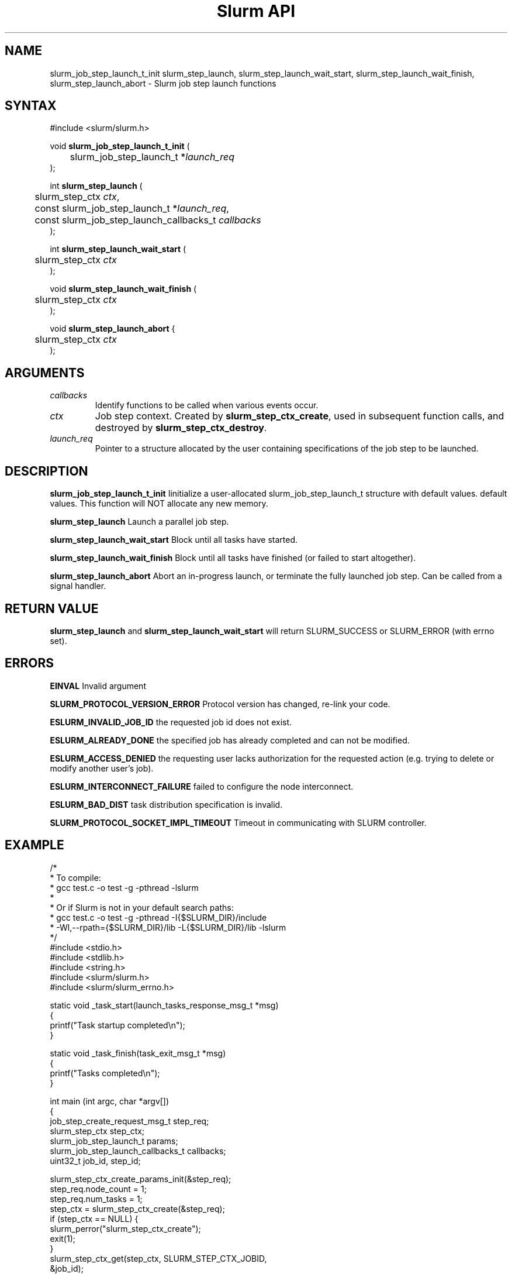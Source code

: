 .TH "Slurm API" "3" "December 2006" "Morris Jette" "Slurm job step launch functions"

.SH "NAME"

slurm_job_step_launch_t_init slurm_step_launch, slurm_step_launch_wait_start,
slurm_step_launch_wait_finish, slurm_step_launch_abort \- Slurm job step launch functions

.SH "SYNTAX"
.LP 
#include <slurm/slurm.h>
.LP 
.LP
void \fBslurm_job_step_launch_t_init\fR (
.br
	slurm_job_step_launch_t *\fIlaunch_req\fP 
.br
);
.LP
int \fBslurm_step_launch\fR (
.br
	slurm_step_ctx \fIctx\fP,
.br
	const slurm_job_step_launch_t *\fIlaunch_req\fP,
.br
	const slurm_job_step_launch_callbacks_t \fIcallbacks\fP
.br
);
.LP
int \fBslurm_step_launch_wait_start\fR (
.br
	slurm_step_ctx \fIctx\fP
.br
);
.LP
void \fBslurm_step_launch_wait_finish\fR (
.br
	slurm_step_ctx \fIctx\fP
.br
);
.LP
void \fBslurm_step_launch_abort\fR {
.br
	slurm_step_ctx \fIctx\fP
.br
);

.SH "ARGUMENTS"
.LP 
.TP
\fIcallbacks\fP
Identify functions to be called when various events occur.
.TP
\fIctx\fP
Job step context. Created by \fBslurm_step_ctx_create\fR, used in subsequent
function calls, and destroyed by \fBslurm_step_ctx_destroy\fR.
.TP
\fIlaunch_req\fP
Pointer to a structure allocated by the user containing specifications of 
the job step to be launched.

.SH "DESCRIPTION"
.LP
\fBslurm_job_step_launch_t_init\fR Iinitialize a user-allocated
slurm_job_step_launch_t structure with default values.
default values.  This function will NOT allocate any new memory.
.LP
\fBslurm_step_launch\fR Launch a parallel job step.
.LP
\fBslurm_step_launch_wait_start\fR Block until all tasks have started.
.LP
\fBslurm_step_launch_wait_finish\fR Block until all tasks have finished 
(or failed to start altogether).
.LP
\fBslurm_step_launch_abort\fR Abort an in-progress launch, or terminate 
the fully launched job step. Can be called from a signal handler.

.SH "RETURN VALUE"
.LP
\fBslurm_step_launch\fR and \fBslurm_step_launch_wait_start\fR
will return SLURM_SUCCESS or SLURM_ERROR (with errno set).

.SH "ERRORS"
.LP
\fBEINVAL\fR Invalid argument
.LP
\fBSLURM_PROTOCOL_VERSION_ERROR\fR Protocol version has changed, re\-link your code.
.LP
\fBESLURM_INVALID_JOB_ID\fR the requested job id does not exist. 
.LP
\fBESLURM_ALREADY_DONE\fR the specified job has already completed and can not be modified. 
.LP
\fBESLURM_ACCESS_DENIED\fR the requesting user lacks authorization for the requested action (e.g. trying to delete or modify another user's job). 
.LP
\fBESLURM_INTERCONNECT_FAILURE\fR failed to configure the node interconnect. 
.LP
\fBESLURM_BAD_DIST\fR task distribution specification is invalid. 
.LP
\fBSLURM_PROTOCOL_SOCKET_IMPL_TIMEOUT\fR Timeout in communicating with 
SLURM controller.

.SH "EXAMPLE
.LP
/*
.br
 * To compile:
.br
 * gcc test.c \-o test \-g \-pthread \-lslurm
.br
 *
.br
 * Or if Slurm is not in your default search paths:
.br
 * gcc test.c \-o test \-g \-pthread \-I{$SLURM_DIR}/include 
.br
 *     \-Wl,\-\-rpath={$SLURM_DIR}/lib \-L{$SLURM_DIR}/lib \-lslurm
.br
 */
.br
#include <stdio.h>
.br
#include <stdlib.h>
.br
#include <string.h>
.br
#include <slurm/slurm.h>
.br
#include <slurm/slurm_errno.h>
.LP
static void _task_start(launch_tasks_response_msg_t *msg)
.br
{
.br
	printf("Task startup completed\\n");
.br
}
.LP
static void _task_finish(task_exit_msg_t *msg)
.br
{
.br
	printf("Tasks completed\\n");
.br
}
.LP
int main (int argc, char *argv[])
.br 
{
.br
	job_step_create_request_msg_t step_req;
.br
	slurm_step_ctx step_ctx;
.br
	slurm_job_step_launch_t params;
.br
	slurm_job_step_launch_callbacks_t callbacks;
.br
	uint32_t job_id, step_id;
.LP
	slurm_step_ctx_create_params_init(&step_req);
.br
	step_req.node_count = 1;
.br
	step_req.num_tasks = 1;
.br
	step_ctx = slurm_step_ctx_create(&step_req);
.br
	if (step_ctx == NULL) {
.br
		slurm_perror("slurm_step_ctx_create");
.br
		exit(1);
.br
	}
.br
	slurm_step_ctx_get(step_ctx, SLURM_STEP_CTX_JOBID,
.br
			&job_id);
.br
	slurm_step_ctx_get(step_ctx, SLURM_STEP_CTX_STEPID,
.br
			&step_id);
.br
	printf("Ready to start job %u step %u\n", job_id, step_id);
.LP
	slurm_job_step_launch_t_init(&params);
.br
	params.argc = argc \- 1;
.br
	params.argv = argv + 1;
.br
	callbacks.task_start = _task_start;
.br
	callbacks.task_finish = _task_finish;
.br
	if (slurm_step_launch(step_ctx, &params, &callbacks)
.br
			!= SLURM_SUCCESS) {
.br
		slurm_perror("slurm_step_launch");
.br
		exit(1);
.br
	}
.br
	printf("Sent step launch RPC\\n");
.br
	if (slurm_step_launch_wait_start(step_ctx) != SLURM_SUCCESS) {
.br
		slurm_perror("slurm_step_launch_wait_start");
.br
		exit(1);
.br
	}
.br
	slurm_step_launch_wait_finish(step_ctx);
.br
	slurm_step_ctx_destroy(step_ctx);
.br
	exit(0);
.br
}

.SH "NOTE"
These functions are included in the libslurm library, 
which must be linked to your process for use
(e.g. "cc \-lslurm myprog.c").

.SH "COPYING"
Copyright (C) 2006 The Regents of the University of California.
Produced at Lawrence Livermore National Laboratory (cf, DISCLAIMER).
UCRL\-CODE\-217948.
.LP
This file is part of SLURM, a resource management program.
For details, see <http://www.llnl.gov/linux/slurm/>.
.LP
SLURM is free software; you can redistribute it and/or modify it under
the terms of the GNU General Public License as published by the Free
Software Foundation; either version 2 of the License, or (at your option)
any later version.
.LP
SLURM is distributed in the hope that it will be useful, but WITHOUT ANY
WARRANTY; without even the implied warranty of MERCHANTABILITY or FITNESS
FOR A PARTICULAR PURPOSE.  See the GNU General Public License for more
details.
.SH "SEE ALSO"
.LP 
\fBslurm_step_ctx_create\fR(3), \fBslurm_step_ctx_destroy\fR(3), 
\fBslurm_get_errno\fR(3), \fBslurm_perror\fR(3), \fBslurm_strerror\fR(3),
\fBsalloc\fR(1), \fBsrun\fR(1) 
